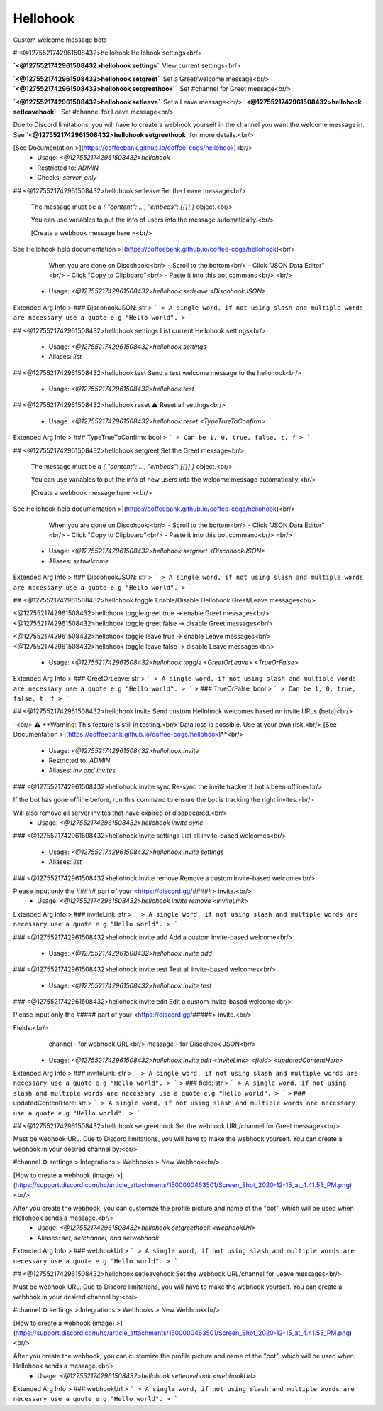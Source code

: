 Hellohook
=========

Custom welcome message bots

# <@1275521742961508432>hellohook
Hellohook settings<br/>

**`<@1275521742961508432>hellohook settings`** View current settings<br/>

**`<@1275521742961508432>hellohook setgreet`** Set a Greet/welcome message<br/>
**`<@1275521742961508432>hellohook setgreethook`**  Set #channel for Greet message<br/>

**`<@1275521742961508432>hellohook setleave`** Set a Leave message<br/>
**`<@1275521742961508432>hellohook setleavehook`**  Set #channel for Leave message<br/>

Due to Discord limitations, you will have to create a webhook yourself in the channel you want the welcome message in. See **`<@1275521742961508432>hellohook setgreethook`** for more details.<br/>

[See Documentation >](https://coffeebank.github.io/coffee-cogs/hellohook)<br/>
 - Usage: `<@1275521742961508432>hellohook`
 - Restricted to: `ADMIN`
 - Checks: `server_only`


## <@1275521742961508432>hellohook setleave
Set the Leave message<br/>

        The message must be a `{ "content": …, "embeds": [{}] }` object.<br/>

        You can use variables to put the info of users into the message automatically.<br/>

        [Create a webhook message here ><br/>
See Hellohook help documentation >](https://coffeebank.github.io/coffee-cogs/hellohook)<br/>

        When you are done on Discohook:<br/>
        - Scroll to the bottom<br/>
        - Click "JSON Data Editor"<br/>
        - Click "Copy to Clipboard"<br/>
        - Paste it into this bot command<br/>
        <br/>
 - Usage: `<@1275521742961508432>hellohook setleave <DiscohookJSON>`
Extended Arg Info
> ### DiscohookJSON: str
> ```
> A single word, if not using slash and multiple words are necessary use a quote e.g "Hello world".
> ```


## <@1275521742961508432>hellohook settings
List current Hellohook settings<br/>
 - Usage: `<@1275521742961508432>hellohook settings`
 - Aliases: `list`


## <@1275521742961508432>hellohook test
Send a test welcome message to the hellohook<br/>
 - Usage: `<@1275521742961508432>hellohook test`


## <@1275521742961508432>hellohook reset
⚠️ Reset all settings<br/>
 - Usage: `<@1275521742961508432>hellohook reset <TypeTrueToConfirm>`
Extended Arg Info
> ### TypeTrueToConfirm: bool
> ```
> Can be 1, 0, true, false, t, f
> ```


## <@1275521742961508432>hellohook setgreet
Set the Greet message<br/>

        The message must be a `{ "content": …, "embeds": [{}] }` object.<br/>

        You can use variables to put the info of new users into the welcome message automatically.<br/>

        [Create a webhook message here ><br/>
See Hellohook help documentation >](https://coffeebank.github.io/coffee-cogs/hellohook)<br/>

        When you are done on Discohook:<br/>
        - Scroll to the bottom<br/>
        - Click "JSON Data Editor"<br/>
        - Click "Copy to Clipboard"<br/>
        - Paste it into this bot command<br/>
        <br/>
 - Usage: `<@1275521742961508432>hellohook setgreet <DiscohookJSON>`
 - Aliases: `setwelcome`
Extended Arg Info
> ### DiscohookJSON: str
> ```
> A single word, if not using slash and multiple words are necessary use a quote e.g "Hello world".
> ```


## <@1275521742961508432>hellohook toggle
Enable/Disable Hellohook Greet/Leave messages<br/>

<@1275521742961508432>hellohook toggle greet true -> enable Greet messages<br/>
<@1275521742961508432>hellohook toggle greet false -> disable Greet messages<br/>

<@1275521742961508432>hellohook toggle leave true -> enable Leave messages<br/>
<@1275521742961508432>hellohook toggle leave false -> disable Leave messages<br/>
 - Usage: `<@1275521742961508432>hellohook toggle <GreetOrLeave> <TrueOrFalse>`
Extended Arg Info
> ### GreetOrLeave: str
> ```
> A single word, if not using slash and multiple words are necessary use a quote e.g "Hello world".
> ```
> ### TrueOrFalse: bool
> ```
> Can be 1, 0, true, false, t, f
> ```


## <@1275521742961508432>hellohook invite
Send custom Hellohook welcomes based on invite URLs (beta)<br/>

-<br/>
⚠️ **Warning: This feature is still in testing.<br/>
Data loss is possible. Use at your own risk.<br/>
[See Documentation >](https://coffeebank.github.io/coffee-cogs/hellohook)**<br/>
 - Usage: `<@1275521742961508432>hellohook invite`
 - Restricted to: `ADMIN`
 - Aliases: `inv and invites`


### <@1275521742961508432>hellohook invite sync
Re-sync the invite tracker if bot's been offline<br/>

If the bot has gone offline before, run this command to ensure the bot is tracking the right invites.<br/>

Will also remove all server invites that have expired or disappeared.<br/>
 - Usage: `<@1275521742961508432>hellohook invite sync`


### <@1275521742961508432>hellohook invite settings
List all invite-based welcomes<br/>
 - Usage: `<@1275521742961508432>hellohook invite settings`
 - Aliases: `list`


### <@1275521742961508432>hellohook invite remove
Remove a custom invite-based welcome<br/>

Please input only the ##### part of your <https://discord.gg/#####> invite.<br/>
 - Usage: `<@1275521742961508432>hellohook invite remove <inviteLink>`
Extended Arg Info
> ### inviteLink: str
> ```
> A single word, if not using slash and multiple words are necessary use a quote e.g "Hello world".
> ```


### <@1275521742961508432>hellohook invite add
Add a custom invite-based welcome<br/>
 - Usage: `<@1275521742961508432>hellohook invite add`


### <@1275521742961508432>hellohook invite test
Test all invite-based welcomes<br/>
 - Usage: `<@1275521742961508432>hellohook invite test`


### <@1275521742961508432>hellohook invite edit
Edit a custom invite-based welcome<br/>

Please input only the ##### part of your <https://discord.gg/#####> invite.<br/>

Fields:<br/>
  channel - for webhook URL<br/>
  message - for Discohook JSON<br/>
 - Usage: `<@1275521742961508432>hellohook invite edit <inviteLink> <field> <updatedContentHere>`
Extended Arg Info
> ### inviteLink: str
> ```
> A single word, if not using slash and multiple words are necessary use a quote e.g "Hello world".
> ```
> ### field: str
> ```
> A single word, if not using slash and multiple words are necessary use a quote e.g "Hello world".
> ```
> ### updatedContentHere: str
> ```
> A single word, if not using slash and multiple words are necessary use a quote e.g "Hello world".
> ```


## <@1275521742961508432>hellohook setgreethook
Set the webhook URL/channel for Greet messages<br/>

Must be webhook URL. Due to Discord limitations, you will have to make the webhook yourself. You can create a webhook in your desired channel by:<br/>

#channel ⚙ settings > Integrations > Webhooks > New Webhook<br/>

[How to create a webhook (image) >](https://support.discord.com/hc/article_attachments/1500000463501/Screen_Shot_2020-12-15_at_4.41.53_PM.png)<br/>

After you create the webhook, you can customize the profile picture and name of the "bot", which will be used when Hellohook sends a message.<br/>
 - Usage: `<@1275521742961508432>hellohook setgreethook <webhookUrl>`
 - Aliases: `set, setchannel, and setwebhook`
Extended Arg Info
> ### webhookUrl
> ```
> A single word, if not using slash and multiple words are necessary use a quote e.g "Hello world".
> ```


## <@1275521742961508432>hellohook setleavehook
Set the webhook URL/channel for Leave messages<br/>

Must be webhook URL. Due to Discord limitations, you will have to make the webhook yourself. You can create a webhook in your desired channel by:<br/>

#channel ⚙ settings > Integrations > Webhooks > New Webhook<br/>

[How to create a webhook (image) >](https://support.discord.com/hc/article_attachments/1500000463501/Screen_Shot_2020-12-15_at_4.41.53_PM.png)<br/>

After you create the webhook, you can customize the profile picture and name of the "bot", which will be used when Hellohook sends a message.<br/>
 - Usage: `<@1275521742961508432>hellohook setleavehook <webhookUrl>`
Extended Arg Info
> ### webhookUrl
> ```
> A single word, if not using slash and multiple words are necessary use a quote e.g "Hello world".
> ```


